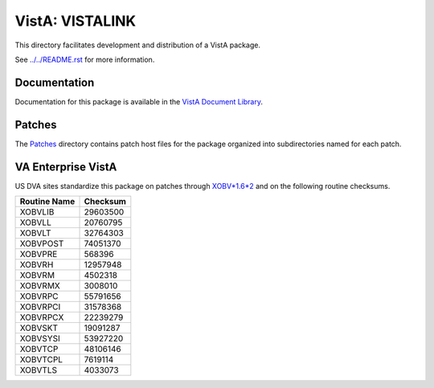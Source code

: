 ================
VistA: VISTALINK
================

This directory facilitates development and distribution of a VistA package.

See `<../../README.rst>`__ for more information.

-------------
Documentation
-------------

Documentation for this package is available in the `VistA Document Library`_.

.. _`VistA Document Library`: http://www.va.gov/vdl/application.asp?appid=163

-------
Patches
-------

The `<Patches>`__ directory contains patch host files for the package
organized into subdirectories named for each patch.

-------------------
VA Enterprise VistA
-------------------

US DVA sites standardize this package on
patches through `XOBV*1.6*2 <Patches/XOBV_1.6_2>`__
and on the following routine checksums.

.. table::

 ============  ==========
 Routine Name   Checksum
 ============  ==========
 XOBVLIB         29603500
 XOBVLL          20760795
 XOBVLT          32764303
 XOBVPOST        74051370
 XOBVPRE           568396
 XOBVRH          12957948
 XOBVRM           4502318
 XOBVRMX          3008010
 XOBVRPC         55791656
 XOBVRPCI        31578368
 XOBVRPCX        22239279
 XOBVSKT         19091287
 XOBVSYSI        53927220
 XOBVTCP         48106146
 XOBVTCPL         7619114
 XOBVTLS          4033073
 ============  ==========
